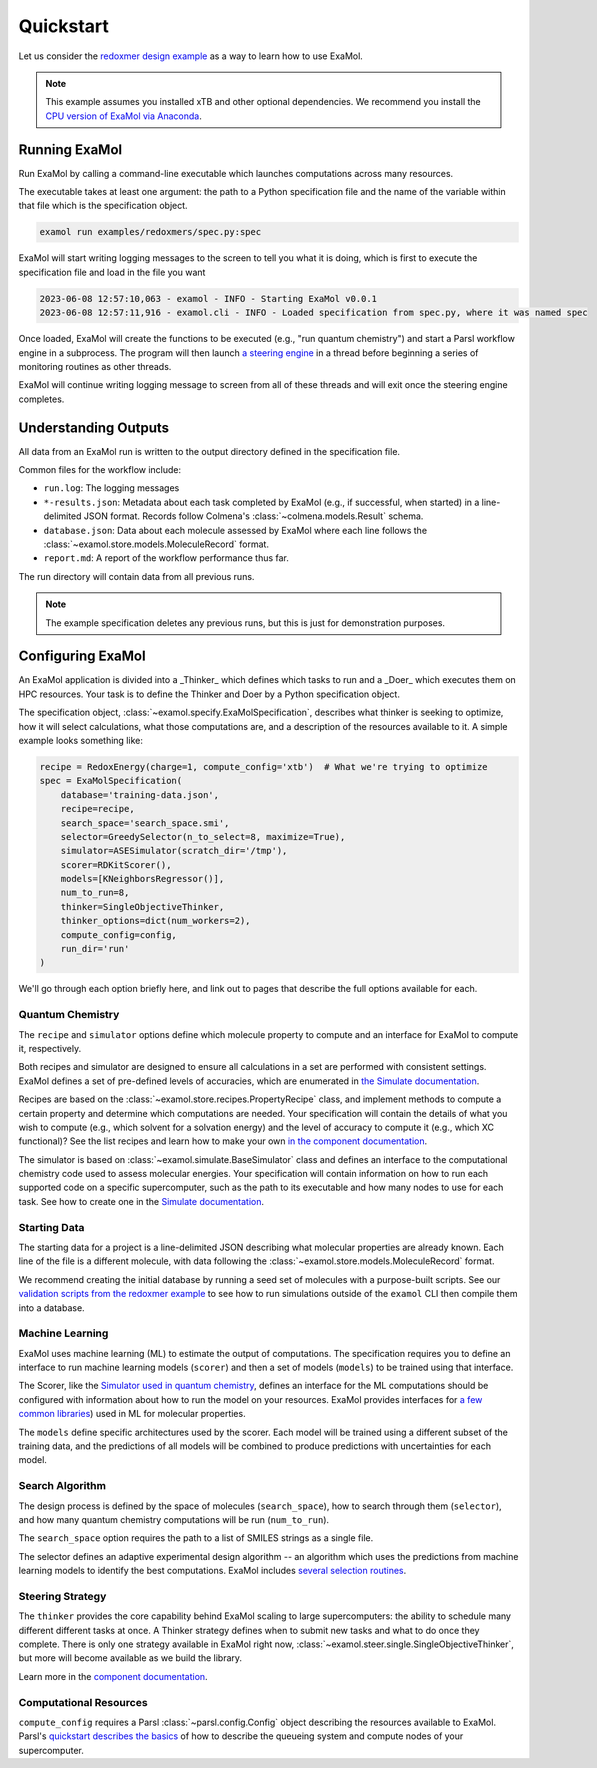 Quickstart
==========

Let us consider the
`redoxmer design example <https://github.com/exalearn/ExaMol/tree/main/examples/redoxmers>`_
as a way to learn how to use ExaMol.

.. note::
    This example assumes you installed xTB and other optional dependencies.
    We recommend you install the `CPU version of ExaMol via Anaconda <installation#recommended-anaconda>`_.

Running ExaMol
--------------

Run ExaMol by calling a command-line executable which launches computations across many resources.

The executable takes at least one argument: the path to a Python specification file and the name of the variable
within that file which is the specification object.

.. code-block:: shell

    examol run examples/redoxmers/spec.py:spec

ExaMol will start writing logging messages to the screen to tell you what it is doing,
which is first to execute the specification file and load in the file you want

.. code-block::

    2023-06-08 12:57:10,063 - examol - INFO - Starting ExaMol v0.0.1
    2023-06-08 12:57:11,916 - examol.cli - INFO - Loaded specification from spec.py, where it was named spec

Once loaded, ExaMol will create the functions to be executed (e.g., "run quantum chemistry")
and start a Parsl workflow engine in a subprocess.
The program will then launch `a steering engine <#steering-strategy>`_ in a thread before beginning
a series of monitoring routines as other threads.

ExaMol will continue writing logging message to screen from all of these threads and will exit
once the steering engine completes.

Understanding Outputs
---------------------

All data from an ExaMol run is written to the output directory defined in the specification file.

Common files for the workflow include:

- ``run.log``: The logging messages
- ``*-results.json``: Metadata about each task completed by ExaMol (e.g., if successful, when started) in
  a line-delimited JSON format. Records follow Colmena's :class:`~colmena.models.Result` schema.
- ``database.json``: Data about each molecule assessed by ExaMol where each line follows
  the :class:`~examol.store.models.MoleculeRecord` format.
- ``report.md``: A report of the workflow performance thus far.

The run directory will contain data from all previous runs.

.. note:: The example specification deletes any previous runs, but this is just for demonstration purposes.

Configuring ExaMol
------------------

An ExaMol application is divided into a _Thinker_ which defines which tasks to run
and a _Doer_ which executes them on HPC resources.
Your task is to define the Thinker and Doer by a Python specification object.

The specification object, :class:`~examol.specify.ExaMolSpecification`,
describes what thinker is seeking to optimize,
how it will select calculations,
what those computations are,
and a description of the resources available to it.
A simple example looks something like:

.. code-block:: python

    recipe = RedoxEnergy(charge=1, compute_config='xtb')  # What we're trying to optimize
    spec = ExaMolSpecification(
        database='training-data.json',
        recipe=recipe,
        search_space='search_space.smi',
        selector=GreedySelector(n_to_select=8, maximize=True),
        simulator=ASESimulator(scratch_dir='/tmp'),
        scorer=RDKitScorer(),
        models=[KNeighborsRegressor()],
        num_to_run=8,
        thinker=SingleObjectiveThinker,
        thinker_options=dict(num_workers=2),
        compute_config=config,
        run_dir='run'
    )

We'll go through each option briefly here,
and link out to pages that describe the full options available for each.

Quantum Chemistry
~~~~~~~~~~~~~~~~~

The ``recipe`` and ``simulator`` options define which molecule property to compute
and an interface for ExaMol to compute it, respectively.

Both recipes and simulator are designed to ensure all calculations in a set are performed with consistent settings.
ExaMol defines a set of pre-defined levels of accuracies, which are enumerated in
`the Simulate documentation <components/simulate.html#levels>`_.

Recipes are based on the :class:`~examol.store.recipes.PropertyRecipe` class,
and implement methods to compute a certain property and determine which computations are needed.
Your specification will contain the details of what you wish to compute (e.g., which solvent for a solvation energy)
and the level of accuracy to compute it (e.g., which XC functional)?
See the list recipes and learn how to make your own `in the component documentation <components/store.html#recipes>`_.

The simulator is based on :class:`~examol.simulate.BaseSimulator` class and
defines an interface to the computational chemistry code used to assess molecular energies.
Your specification will contain information on how to run each supported code on a specific supercomputer,
such as the path to its executable and how many nodes to use for each task.
See how to create one in the `Simulate documentation <components/simulate.html#the-simulator-interface>`_.

Starting Data
~~~~~~~~~~~~~

The starting data for a project is a line-delimited JSON describing what molecular properties are already known.
Each line of the file is a different molecule, with data following the :class:`~examol.store.models.MoleculeRecord` format.

We recommend creating the initial database by running a seed set of molecules with a purpose-built scripts.
See our `validation scripts from the redoxmer example <https://github.com/exalearn/ExaMol/tree/main/scripts/redoxmers/check-chemistry-settings>`_
to see how to run simulations outside of the ``examol`` CLI then compile them into a database.

Machine Learning
~~~~~~~~~~~~~~~~

ExaMol uses machine learning (ML) to estimate the output of computations.
The specification requires you to define an interface to run machine learning models (``scorer``) and
then a set of models (``models``) to be trained using that interface.

The Scorer, like the `Simulator used in quantum chemistry <#quantum-chemistry>`_, defines an interface
for the ML computations should be configured with information about how to run the model on your resources.
ExaMol provides interfaces for `a few common libraries <components/score.html>`_) used in ML for molecular properties.

The ``models`` define specific architectures used by the scorer.
Each model will be trained using a different subset of the training data,
and the predictions of all models will be combined to produce predictions with uncertainties for each model.

Search Algorithm
~~~~~~~~~~~~~~~~

The design process is defined by the space of molecules (``search_space``),
how to search through them (``selector``),
and how many quantum chemistry computations will be run (``num_to_run``).

The ``search_space`` option requires the path to a list of SMILES strings as a single file.

The selector defines an adaptive experimental design algorithm -- an algorithm which uses the predictions
from machine learning models to identify the best computations.
ExaMol includes `several selection routines <components/select.html#available-selectors>`_.

Steering Strategy
~~~~~~~~~~~~~~~~~

The ``thinker`` provides the core capability behind ExaMol scaling to large supercomputers:
the ability to schedule many different different tasks at once.
A Thinker strategy defines when to submit new tasks and what to do once they complete.
There is only one strategy available in ExaMol right now, :class:`~examol.steer.single.SingleObjectiveThinker`,
but more will become available as we build the library.

Learn more in the `component documentation <components/steer.html>`_.

Computational Resources
~~~~~~~~~~~~~~~~~~~~~~~

``compute_config`` requires a Parsl :class:`~parsl.config.Config` object describing the resources available to ExaMol.
Parsl's `quickstart describes the basics <https://parsl.readthedocs.io/en/stable/quickstart.html>`_ of
how to describe the queueing system and compute nodes of your supercomputer.
